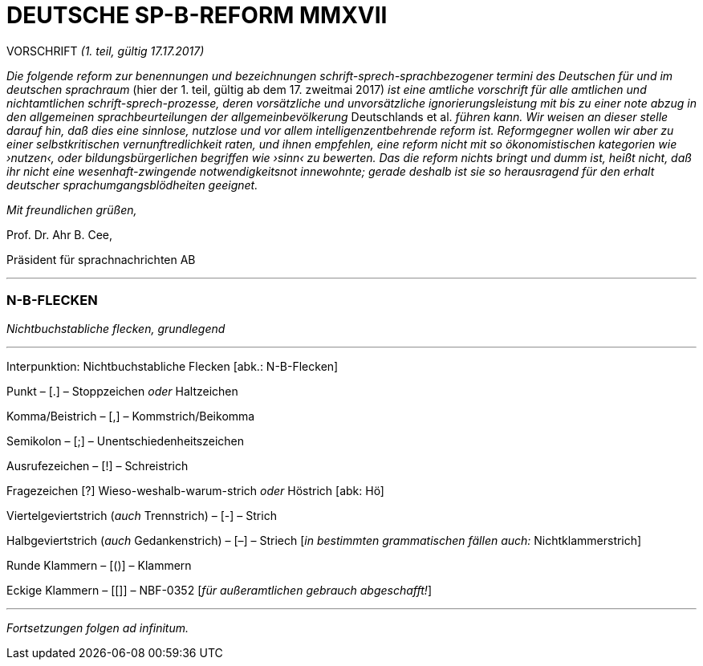 # DEUTSCHE SP-B-REFORM MMXVII
:hp-tags: interpunktion, reform, satire, sprache,
:published_at: 2017-01-16

VORSCHRIFT _(1. teil, gültig 17.17.2017)_

_Die folgende reform zur benennungen und bezeichnungen schrift-sprech-sprachbezogener termini des Deutschen für und im deutschen sprachraum_ (hier der 1. teil, gültig ab dem 17. zweitmai 2017) _ist eine amtliche vorschrift für alle amtlichen und nichtamtlichen schrift-sprech-prozesse, deren vorsätzliche und unvorsätzliche ignorierungsleistung mit bis zu einer note abzug in den allgemeinen sprachbeurteilungen der allgemeinbevölkerung_ Deutschlands et al. _führen kann. Wir weisen an dieser stelle darauf hin, daß dies eine sinnlose, nutzlose und vor allem intelligenzentbehrende reform ist. Reformgegner wollen wir aber zu einer selbstkritischen vernunftredlichkeit raten, und ihnen empfehlen, eine reform nicht mit so ökonomistischen kategorien wie ›nutzen‹, oder bildungsbürgerlichen begriffen wie ›sinn‹ zu bewerten. Das die reform nichts bringt und dumm ist, heißt nicht, daß ihr nicht eine wesenhaft-zwingende notwendigkeitsnot innewohnte; gerade deshalb  ist sie so herausragend für den erhalt deutscher sprachumgangsblödheiten geeignet._

_Mit freundlichen grüßen,_

Prof. Dr. Ahr B. Cee, 

Präsident für sprachnachrichten AB

---

### N-B-FLECKEN

_Nichtbuchstabliche flecken, grundlegend_

---

Interpunktion: Nichtbuchstabliche Flecken [abk.: N-B-Flecken]

Punkt – [.] – Stoppzeichen _oder_ Haltzeichen

Komma/Beistrich – [,] – Kommstrich/Beikomma

Semikolon – [;] – Unentschiedenheitszeichen

Ausrufezeichen – [!] – Schreistrich

Fragezeichen [?] Wieso-weshalb-warum-strich _oder_ Höstrich [abk: Hö]

Viertelgeviertstrich (_auch_ Trennstrich) – [-] – Strich 

Halbgeviertstrich (_auch_ Gedankenstrich) – [–] – Striech [_in bestimmten grammatischen fällen auch:_ Nichtklammerstrich]

Runde Klammern – [()] – Klammern

Eckige Klammern – [[]] – NBF-0352 [_für außeramtlichen gebrauch abgeschafft!_]

---

_Fortsetzungen folgen ad infinitum._